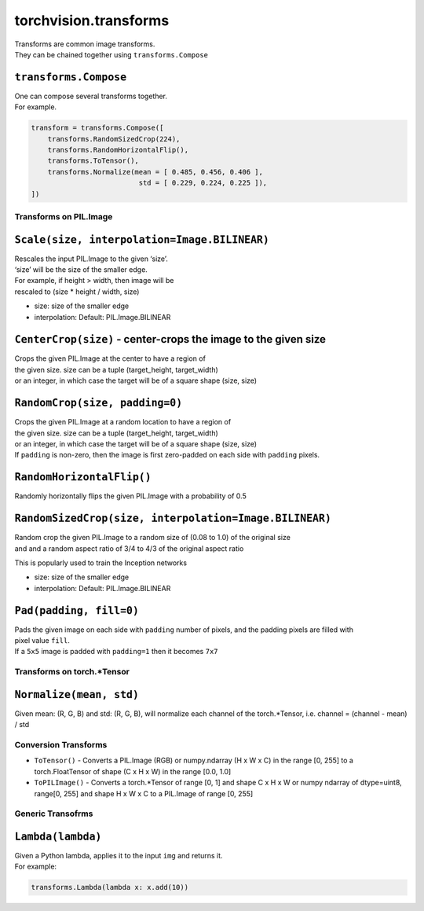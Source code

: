 torchvision.transforms
======================

| Transforms are common image transforms.
| They can be chained together using ``transforms.Compose``

``transforms.Compose``
~~~~~~~~~~~~~~~~~~~~~~

| One can compose several transforms together.
| For example.

.. code:: python

    transform = transforms.Compose([
        transforms.RandomSizedCrop(224),
        transforms.RandomHorizontalFlip(),
        transforms.ToTensor(),
        transforms.Normalize(mean = [ 0.485, 0.456, 0.406 ],
                              std = [ 0.229, 0.224, 0.225 ]),
    ])

Transforms on PIL.Image
-----------------------

``Scale(size, interpolation=Image.BILINEAR)``
~~~~~~~~~~~~~~~~~~~~~~~~~~~~~~~~~~~~~~~~~~~~~

| Rescales the input PIL.Image to the given ‘size’.
| ‘size’ will be the size of the smaller edge.

| For example, if height > width, then image will be
| rescaled to (size \* height / width, size)

-  size: size of the smaller edge
-  interpolation: Default: PIL.Image.BILINEAR

``CenterCrop(size)`` - center-crops the image to the given size
~~~~~~~~~~~~~~~~~~~~~~~~~~~~~~~~~~~~~~~~~~~~~~~~~~~~~~~~~~~~~~~

| Crops the given PIL.Image at the center to have a region of
| the given size. size can be a tuple (target\_height, target\_width)
| or an integer, in which case the target will be of a square shape
  (size, size)

``RandomCrop(size, padding=0)``
~~~~~~~~~~~~~~~~~~~~~~~~~~~~~~~

| Crops the given PIL.Image at a random location to have a region of
| the given size. size can be a tuple (target\_height, target\_width)
| or an integer, in which case the target will be of a square shape
  (size, size)
| If ``padding`` is non-zero, then the image is first zero-padded on
  each side with ``padding`` pixels.

``RandomHorizontalFlip()``
~~~~~~~~~~~~~~~~~~~~~~~~~~

Randomly horizontally flips the given PIL.Image with a probability of
0.5

``RandomSizedCrop(size, interpolation=Image.BILINEAR)``
~~~~~~~~~~~~~~~~~~~~~~~~~~~~~~~~~~~~~~~~~~~~~~~~~~~~~~~

| Random crop the given PIL.Image to a random size of (0.08 to 1.0) of
  the original size
| and and a random aspect ratio of 3/4 to 4/3 of the original aspect
  ratio

This is popularly used to train the Inception networks

-  size: size of the smaller edge
-  interpolation: Default: PIL.Image.BILINEAR

``Pad(padding, fill=0)``
~~~~~~~~~~~~~~~~~~~~~~~~

| Pads the given image on each side with ``padding`` number of pixels,
  and the padding pixels are filled with
| pixel value ``fill``.
| If a ``5x5`` image is padded with ``padding=1`` then it becomes
  ``7x7``

Transforms on torch.\*Tensor
----------------------------

``Normalize(mean, std)``
~~~~~~~~~~~~~~~~~~~~~~~~

Given mean: (R, G, B) and std: (R, G, B), will normalize each channel of
the torch.\*Tensor, i.e. channel = (channel - mean) / std

Conversion Transforms
---------------------

-  ``ToTensor()`` - Converts a PIL.Image (RGB) or numpy.ndarray (H x W x
   C) in the range [0, 255] to a torch.FloatTensor of shape (C x H x W)
   in the range [0.0, 1.0]
-  ``ToPILImage()`` - Converts a torch.\*Tensor of range [0, 1] and
   shape C x H x W or numpy ndarray of dtype=uint8, range[0, 255] and
   shape H x W x C to a PIL.Image of range [0, 255]

Generic Transofrms
------------------

``Lambda(lambda)``
~~~~~~~~~~~~~~~~~~

| Given a Python lambda, applies it to the input ``img`` and returns it.
| For example:

.. code:: python

    transforms.Lambda(lambda x: x.add(10))
